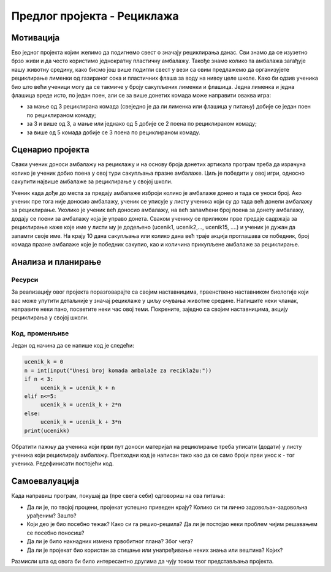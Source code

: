Предлог пројекта - Рециклажа
============================

Мотивација
----------
.. image:: ../_images/reciklaza.png
    :width: 200px
    :align: center
    
Ево једног пројекта којим желимо да подигнемо свест о значају рециклирања данас. Сви знамо да се изузетно брзо живи и да често користимо једнократну пластичну амбалажу. Такође знамо колико
та амбалажа загађује нашу животну средину, како бисмо још више подигли свест у вези са овим предлажемо да организујете рециклирање лименки од газираног сока и пластичних флаша за воду на нивоу целе школе.
Како би одзив ученика био што већи ученици могу да се такмиче у броју сакупљених лименки и флашица. Једна лименка и једна флашица вреде исто, по један поен, али се за више донетих комада може направити
оваква игра:


- за мање од 3 рециклирана комада (свеједно је да ли лименка или флашица у питању) добије се један поен по рециклираном комаду;

- за 3 и више од 3, а мање или једнако од 5 добије се 2 поена по рециклираном комаду;

- за више од 5 комада добије се 3 поена по рециклираном комаду.



.. infonote::

    Циљ овог пројекта је да направиш програм, који кроз једноставну игру омогућава праћење сакупљених поена на основу броја рециклираних комада лименки, односно флашица.


Сценарио пројекта
-----------------

Сваки ученик доноси амбалажу на рециклажу и на основу броја донетих артикала програм треба да израчуна колико је ученик добио поена у овој тури сакупљања празне амбалаже. Циљ је победити у овој игри,
односно сакупити највише амбалаже за рециклирање у својој школи.

Ученик када дође до места за предају амбалаже изброји колико је амбалаже донео и тада се уноси број. Ако ученик пре тога није доносио амбалажу, ученик се уписује у листу ученика који су до тада 
већ донели амбалажу за рециклирање. Уколико је ученик већ доносио амбалажу, на већ запамћени број поена за донету амбалажу, додају се поени за амбалажу која је управо донета. Сваком ученику се 
приликом прве предаје садржаја за рециклирање каже које име у листи му је додељено (ucenik1, ucenik2,..., ucenik15, ....) и ученик је дужан да запамти своје име. На крају 10 дана сакупљања или колико
дана већ траје акција проглашава се победник, број комада празне амбалаже које је победник сакупио, као и количина прикупљене амбалаже за рециклирање.


Анализа и планирање
-------------------

Ресурси
'''''''

За реализацију овог пројекта поразговарајте са својим наставницима, првенствено наставником биологије који вас може упутити детаљније у значај рециклаже у циљу очувања животне средине.
Напишите неки чланак, направите неки пано, посветите неки час овој теми. Покрените, заједно са својим наставницима, акцију рециклирања у својој школи.


Код, променљиве 
''''''''''''''''

Један од начина да се напише код је следећи:


.. code:: 

   ucenik_k = 0
   n = int(input("Unesi broj komada ambalaže za reciklažu:"))
   if n < 3:
        ucenik_k = ucenik_k + n
   elif n<=5:
        ucenik_k = ucenik_k + 2*n
   else:
        ucenik_k = ucenik_k + 3*n 
   print(ucenikk)


Oбратити пажњу да ученика који први пут доноси материјал на рециклирање треба уписати (додати) у листу ученика који рециклирају амбалажу. Претходни код је написан тако као да се само броји први унос
к - тог ученика. Редефинисати постојећи код.


Самоевалуација
--------------

Када направиш програм, покушај да (пре свега себи) одговориш на ова питања:

- Да ли је, по твојој процени, пројекат успешно приведен крају? Колико си ти лично задовољан-задовољна урађеним? Зашто?
- Који део је био посебно тежак? Како си га решио-решила? Да ли је постојао неки проблем чијим решавањем се посебно поносиш?
- Да ли је било накнадних измена првобитног плана? Због чега?
- Да ли је пројекат био користан за стицање или унапређивање неких знања или вештина? Којих?

Размисли шта од овога би било интересантно другима да чују током твог представљања пројекта. 



